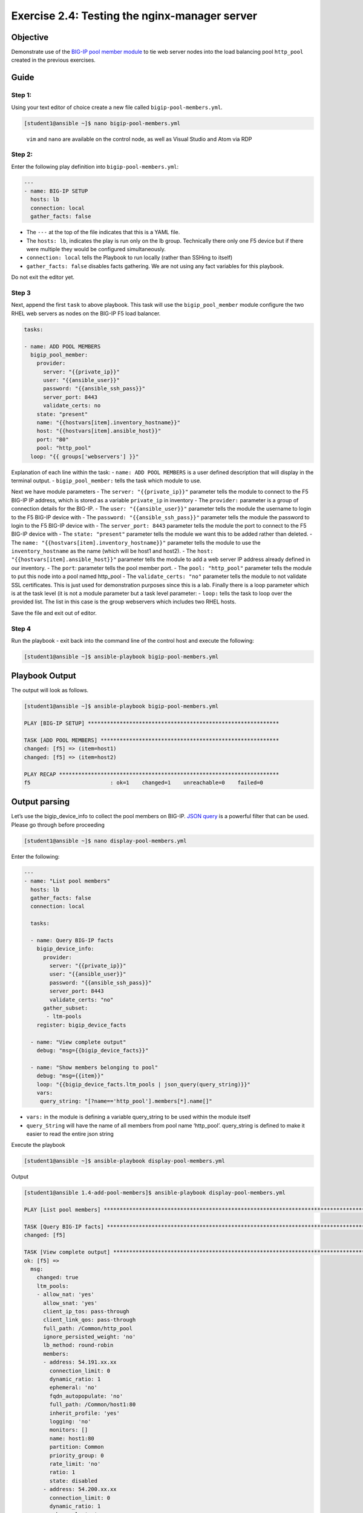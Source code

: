 .. _2.4-test-server:

Exercise 2.4: Testing the nginx-manager server
##############################################

Objective
=========

Demonstrate use of the `BIG-IP pool member
module <https://docs.ansible.com/ansible/latest/modules/bigip_pool_module.html>`__
to tie web server nodes into the load balancing pool ``http_pool``
created in the previous exercises.

Guide
=====

Step 1:
-------

Using your text editor of choice create a new file called
``bigip-pool-members.yml``.

.. code-block:: shell-session

   [student1@ansible ~]$ nano bigip-pool-members.yml

..

   ``vim`` and ``nano`` are available on the control node, as well as
   Visual Studio and Atom via RDP

Step 2:
-------

Enter the following play definition into ``bigip-pool-members.yml``:

.. code-block:: yaml

   ---
   - name: BIG-IP SETUP
     hosts: lb
     connection: local
     gather_facts: false

-  The ``---`` at the top of the file indicates that this is a YAML
   file.
-  The ``hosts: lb``, indicates the play is run only on the lb group.
   Technically there only one F5 device but if there were multiple they
   would be configured simultaneously.
-  ``connection: local`` tells the Playbook to run locally (rather than
   SSHing to itself)
-  ``gather_facts: false`` disables facts gathering. We are not using
   any fact variables for this playbook.

Do not exit the editor yet.

Step 3
------

Next, append the first ``task`` to above playbook. This task will use
the ``bigip_pool_member`` module configure the two RHEL web servers as
nodes on the BIG-IP F5 load balancer.

.. code-block:: yaml

     tasks:

     - name: ADD POOL MEMBERS
       bigip_pool_member:
         provider:
           server: "{{private_ip}}"
           user: "{{ansible_user}}"
           password: "{{ansible_ssh_pass}}"
           server_port: 8443
           validate_certs: no
         state: "present"
         name: "{{hostvars[item].inventory_hostname}}"
         host: "{{hostvars[item].ansible_host}}"
         port: "80"
         pool: "http_pool"
       loop: "{{ groups['webservers'] }}"

Explanation of each line within the task: - ``name: ADD POOL MEMBERS``
is a user defined description that will display in the terminal output.
- ``bigip_pool_member:`` tells the task which module to use.

Next we have module parameters - The ``server: "{{private_ip}}"``
parameter tells the module to connect to the F5 BIG-IP IP address, which
is stored as a variable ``private_ip`` in inventory - The ``provider:``
parameter is a group of connection details for the BIG-IP. - The
``user: "{{ansible_user}}"`` parameter tells the module the username to
login to the F5 BIG-IP device with - The
``password: "{{ansible_ssh_pass}}"`` parameter tells the module the
password to login to the F5 BIG-IP device with - The
``server_port: 8443`` parameter tells the module the port to connect to
the F5 BIG-IP device with - The ``state: "present"`` parameter tells the
module we want this to be added rather than deleted. - The
``name: "{{hostvars[item].inventory_hostname}}"`` parameter tells the
module to use the ``inventory_hostname`` as the name (which will be
host1 and host2). - The ``host: "{{hostvars[item].ansible_host}}"``
parameter tells the module to add a web server IP address already
defined in our inventory. - The ``port``: parameter tells the pool
member port. - The ``pool: "http_pool"`` parameter tells the module to
put this node into a pool named http_pool - The ``validate_certs: "no"``
parameter tells the module to not validate SSL certificates. This is
just used for demonstration purposes since this is a lab. Finally there
is a loop parameter which is at the task level (it is not a module
parameter but a task level parameter: - ``loop:`` tells the task to loop
over the provided list. The list in this case is the group webservers
which includes two RHEL hosts.

Save the file and exit out of editor.

Step 4
------

Run the playbook - exit back into the command line of the control host
and execute the following:

.. code-block:: shell-session

   [student1@ansible ~]$ ansible-playbook bigip-pool-members.yml

Playbook Output
===============

The output will look as follows.

.. code-block:: yaml

   [student1@ansible ~]$ ansible-playbook bigip-pool-members.yml

   PLAY [BIG-IP SETUP] ************************************************************

   TASK [ADD POOL MEMBERS] ********************************************************
   changed: [f5] => (item=host1)
   changed: [f5] => (item=host2)

   PLAY RECAP *********************************************************************
   f5                         : ok=1    changed=1    unreachable=0    failed=0

Output parsing
==============

Let’s use the bigip_device_info to collect the pool members on BIG-IP.
`JSON
query <https://docs.ansible.com/ansible/latest/user_guide/playbooks_filters.html#json-query-filter>`__
is a powerful filter that can be used. Please go through before
proceeding

.. code-block:: shell-session

   [student1@ansible ~]$ nano display-pool-members.yml

Enter the following:

.. code-block:: yaml

   ---
   - name: "List pool members"
     hosts: lb
     gather_facts: false
     connection: local

     tasks:

     - name: Query BIG-IP facts
       bigip_device_info:
         provider:
           server: "{{private_ip}}"
           user: "{{ansible_user}}"
           password: "{{ansible_ssh_pass}}"
           server_port: 8443
           validate_certs: "no"
         gather_subset:
          - ltm-pools
       register: bigip_device_facts

     - name: "View complete output"
       debug: "msg={{bigip_device_facts}}"

     - name: "Show members belonging to pool"
       debug: "msg={{item}}"
       loop: "{{bigip_device_facts.ltm_pools | json_query(query_string)}}"
       vars:
        query_string: "[?name=='http_pool'].members[*].name[]"

-  ``vars:`` in the module is defining a variable query_string to be
   used within the module itself
-  ``query_String`` will have the name of all members from pool name
   ‘http_pool’. query_string is defined to make it easier to read the
   entire json string

Execute the playbook

.. code-block:: shell-session

   [student1@ansible ~]$ ansible-playbook display-pool-members.yml

Output

.. code-block:: yaml

   [student1@ansible 1.4-add-pool-members]$ ansible-playbook display-pool-members.yml

   PLAY [List pool members] ******************************************************************************************************************************************************************************

   TASK [Query BIG-IP facts] *****************************************************************************************************************************************************************************
   changed: [f5]

   TASK [View complete output] ***************************************************************************************************************************************************************************
   ok: [f5] =>
     msg:
       changed: true
       ltm_pools:
       - allow_nat: 'yes'
         allow_snat: 'yes'
         client_ip_tos: pass-through
         client_link_qos: pass-through
         full_path: /Common/http_pool
         ignore_persisted_weight: 'no'
         lb_method: round-robin
         members:
         - address: 54.191.xx.xx
           connection_limit: 0
           dynamic_ratio: 1
           ephemeral: 'no'
           fqdn_autopopulate: 'no'
           full_path: /Common/host1:80
           inherit_profile: 'yes'
           logging: 'no'
           monitors: []
           name: host1:80
           partition: Common
           priority_group: 0
           rate_limit: 'no'
           ratio: 1
           state: disabled
         - address: 54.200.xx.xx
           connection_limit: 0
           dynamic_ratio: 1
           ephemeral: 'no'
           fqdn_autopopulate: 'no'
           full_path: /Common/host2:80
           inherit_profile: 'yes'
           logging: 'no'
           monitors: []
           name: host2:80
           partition: Common
           priority_group: 0
           rate_limit: 'no'
           ratio: 1
           state: disabled
         minimum_active_members: 0
         minimum_up_members: 0
         minimum_up_members_action: failover
         minimum_up_members_checking: 'no'
         monitors:
         - /Common/http
         name: http_pool
         priority_group_activation: 0
         queue_depth_limit: 0
         queue_on_connection_limit: 'no'
         queue_time_limit: 0
         reselect_tries: 0
         server_ip_tos: pass-through
         server_link_qos: pass-through
         service_down_action: none
         slow_ramp_time: 10

   TASK [Show members belonging to pool] *****************************************************************************************************************************************************************
   ok: [f5] => (item=host1:80) =>
     msg: host1:80
   ok: [f5] => (item=host2:80) =>
     msg: host2:80

   PLAY RECAP ********************************************************************************************************************************************************************************************
   f5                         : ok=3    changed=1    unreachable=0    failed=0

Solution
========

The finished Ansible Playbook is provided here for an Answer key. Click
here:
:download:`bigip-pool-members.yml <./bigip-pool-members.yml>`.

Verifying the Solution
======================

Login to the F5 with your web browser to see what was configured. Grab
the IP information for the F5 load balancer from the lab_inventory/hosts
file, and type it in like so: https://X.X.X.X:8443/

Login information for the BIG-IP: - username: admin - password:
**provided by instructor** defaults to f5ansible

The pool will now show two members (host1 and host2). Click on Local
Traffic-> then click on Pools. Click on http_pool to get more granular
information. Click on the Members tab in the middle to list all the
Members. |f5members|

You have finished this exercise. `Click here to return to the lab
guide <..>`__

.. |f5members| image:: poolmembers.png
